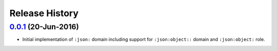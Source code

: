 Release History
===============

`0.0.1`_ (20-Jun-2016)
----------------------
- Initial implementation of ``:json:`` domain including support for
  ``:json:object::`` domain and ``:json:object:`` role.

.. _Next Release: https://github.com/dave-shawley/sphinx-jsondomain/compare/0.0.1...HEAD
.. _0.0.1: https://github.com/dave-shawley/sphinx-jsondomain/compare/0.0.0...0.0.1
